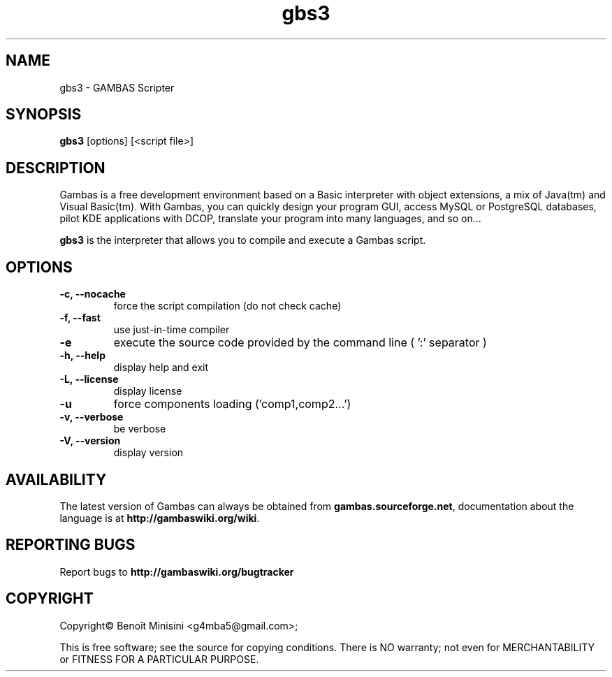 .TH "gbs3" "1" "October 2013" "Ubuntu" "User Commands"

.SH "NAME"
gbs3 \- GAMBAS Scripter

.SH "SYNOPSIS"
.B gbs3
[options] [<script file>]

.SH "DESCRIPTION"
Gambas is a free development environment based on a Basic interpreter with object extensions, a mix of Java(tm) and Visual Basic(tm).
With Gambas, you can quickly design your program GUI, access MySQL or PostgreSQL databases, pilot KDE applications with DCOP, translate your program into many languages, and so on...

\fBgbs3\fR is the interpreter that allows you to compile and execute a Gambas script.

.SH "OPTIONS"
.TP
\fB\-c, --nocache\fR
force the script compilation (do not check cache)
.TP
\fB\-f, --fast\fR
use just-in-time compiler
.TP
\fB\-e\fR
execute the source code provided by the command line ( ':' separator )
.TP
\fB\-h, --help\fR
display help and exit
.TP
\fB\-L, --license\fR
display license
.TP
\fB\-u\fR
force components loading ('comp1,comp2...')
.TP
\fB\-v, --verbose\fR
be verbose
.TP
\fB\-V, --version\fR
display version

.SH "AVAILABILITY"
The latest version of Gambas can always be obtained from
\fBgambas.sourceforge.net\fR, documentation about the language is at
\fBhttp://gambaswiki.org/wiki\fR.

.SH "REPORTING BUGS"
Report bugs to \fBhttp://gambaswiki.org/bugtracker\fR

.SH "COPYRIGHT"
Copyright\(co Benoît Minisini <g4mba5@gmail.com>;
.PP
This is free software; see the source for copying conditions.  There is NO
warranty; not even for MERCHANTABILITY or FITNESS FOR A PARTICULAR PURPOSE.
